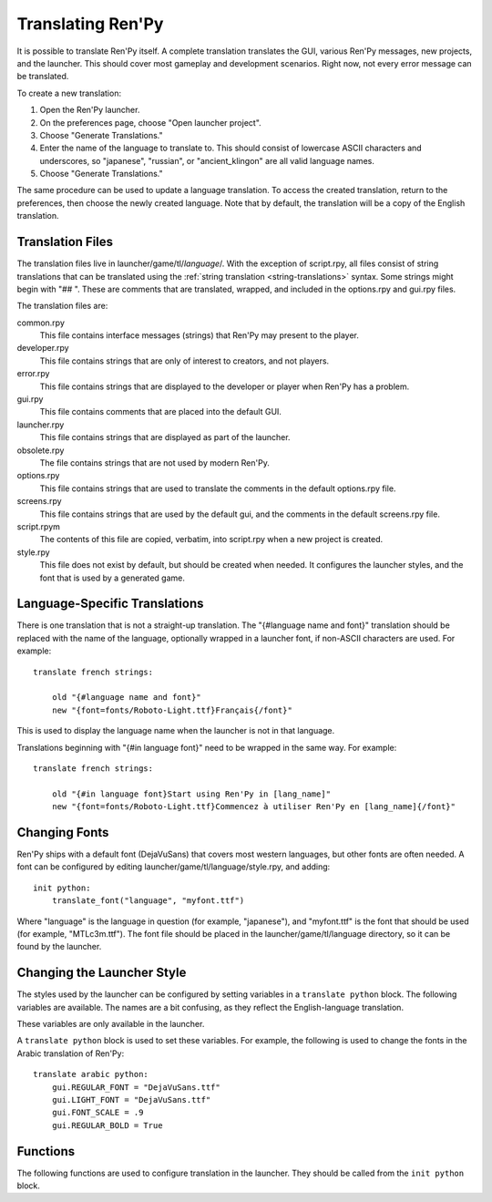 .. _translating-renpy:

==================
Translating Ren'Py
==================


It is possible to translate Ren'Py itself. A complete translation translates
the GUI, various Ren'Py messages, new projects, and the launcher. This should
cover most gameplay and development scenarios. Right now, not every error
message can be translated.

To create a new translation:

1. Open the Ren'Py launcher.
2. On the preferences page, choose "Open launcher project".
3. Choose "Generate Translations."
4. Enter the name of the language to translate to. This should consist of
   lowercase ASCII characters and underscores, so "japanese", "russian",
   or "ancient_klingon" are all valid language names.
5. Choose "Generate Translations."

The same procedure can be used to update a language translation. To access
the created translation, return to the preferences, then choose the newly
created language. Note that by default, the translation will be a copy of
the English translation.

Translation Files
-----------------

The translation files live in launcher/game/tl/`language`/. With the
exception of script.rpy, all files consist of string translations that
can be translated using the :ref:`string translation <string-translations>`
syntax. Some strings might begin with "## ". These are comments that
are translated, wrapped, and included in the options.rpy and gui.rpy
files.

The translation files are:

common.rpy
    This file contains interface messages (strings) that Ren'Py may present to the
    player.

developer.rpy
    This file contains strings that are only of interest to creators,
    and not players.

error.rpy
    This file contains strings that are displayed to the developer or player
    when Ren'Py has a problem.

gui.rpy
    This file contains comments that are placed into the default GUI.

launcher.rpy
    This file contains strings that are displayed as part of the launcher.

obsolete.rpy
    The file contains strings that are not used by modern Ren'Py.

options.rpy
    This file contains strings that are used to translate the comments in
    the default options.rpy file.

screens.rpy
    This file contains strings that are used by the default gui, and the
    comments in the default screens.rpy file.

script.rpym
    The contents of this file are copied, verbatim, into script.rpy
    when a new project is created.

style.rpy
    This file does not exist by default, but should be created when needed.
    It configures the launcher styles, and the font that is used by a
    generated game.

Language-Specific Translations
-----------------------------

There is one translation that is not a straight-up translation. The
"{#language name and font}" translation should be replaced with the
name of the language, optionally wrapped in a launcher font, if
non-ASCII characters are used. For example::

    translate french strings:

        old "{#language name and font}"
        new "{font=fonts/Roboto-Light.ttf}Français{/font}"

This is used to display the language name when the launcher is
not in that language.

Translations beginning with "{#in language font}" need to be wrapped
in the same way. For example::

    translate french strings:

        old "{#in language font}Start using Ren'Py in [lang_name]"
        new "{font=fonts/Roboto-Light.ttf}Commencez à utiliser Ren'Py en [lang_name]{/font}"


Changing Fonts
--------------

Ren'Py ships with a default font (DejaVuSans) that covers most western
languages, but other fonts are often needed. A font can be configured by
editing launcher/game/tl/language/style.rpy, and adding::

    init python:
        translate_font("language", "myfont.ttf")

Where "language" is the language in question (for example, "japanese"), and
"myfont.ttf" is the font that should be used (for example, "MTLc3m.ttf").
The font file should be placed in the launcher/game/tl/language directory,
so it can be found by the launcher.



Changing the Launcher Style
---------------------------

The styles used by the launcher can be configured by setting variables
in a ``translate python`` block. The following variables are available. The
names are a bit confusing, as they reflect the English-language translation.

These variables are only available in the launcher.

.. var:: gui.LIGHT_FONT = "Roboto-Light.ttf"

    The path to the font used for normal text in the launcher.

.. var:: gui.REGULAR_FONT = "Roboto-Regular.ttf"

    The path to the font used for heavy-weight text in the launcher.

.. var:: gui.REGULAR_BOLD = False

    If True, heavy-weight text is bolded.

.. var:: gui.FONT_SCALE = 1.0

    A scaling factor that is applied to all text in the launcher.

A ``translate python`` block is used to set these variables. For example, the
following is used to change the fonts in the Arabic translation of
Ren'Py::

    translate arabic python:
        gui.REGULAR_FONT = "DejaVuSans.ttf"
        gui.LIGHT_FONT = "DejaVuSans.ttf"
        gui.FONT_SCALE = .9
        gui.REGULAR_BOLD = True


Functions
---------

The following functions are used to configure translation in the launcher.
They should be called from the ``init python`` block.

.. function:: translate_font(language, font)

    This is used to set a font for `language`. The font is used in the
    launcher, and also used to in games generated in that language. The
    font file should be placed in game/fonts.

    `font`
        A string giving the name of the font file.


.. function:: translate_define(language, define, value, help=None)

    This is used to set a define when generating a game. For example, it can
    be used to change the size of a font.

    `language`
        The language involved.

    `define`
        The name of the define.

    `value`
        A string giving the value the define should be set to. (ie. "10",
        "False", or "'Font.ttf'").

    `comment`
        If not None, a comment that will be generated before the define. The
        comment will only be generated if the define does not exist in
        gui.rpy. There is no need to use "## ", as the comment will be
        added and wrapped automatically.

    For example, the following changes the size of dialogue text::

        translate_define("martian", "gui.text_size", 12)
